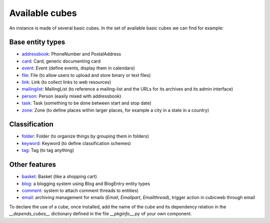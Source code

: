 .. _AvailableCubes:

Available cubes
---------------

An instance is made of several basic cubes. In the set of available
basic cubes we can find for example:

Base entity types
~~~~~~~~~~~~~~~~~
* addressbook_: PhoneNumber and PostalAddress
* card_: Card, generic documenting card
* event_: Event (define events, display them in calendars)
* file_: File (to allow users to upload and store binary or text files)
* link_: Link (to collect links to web resources)
* mailinglist_: MailingList (to reference a mailing-list and the URLs
  for its archives and its admin interface)
* person_: Person (easily mixed with addressbook)
* task_: Task (something to be done between start and stop date)
* zone_: Zone (to define places within larger places, for example a
  city in a state in a country)


Classification
~~~~~~~~~~~~~~
* folder_: Folder (to organize things by grouping them in folders)
* keyword_: Keyword (to define classification schemes)
* tag_: Tag (to tag anything)

Other features
~~~~~~~~~~~~~~
* basket_: Basket (like a shopping cart)
* blog_: a blogging system using Blog and BlogEntry entity types
* comment_: system to attach comment threads to entities)
* email_: archiving management for emails (`Email`, `Emailpart`,
  `Emailthread`), trigger action in cubicweb through email





.. _addressbook: https://forge.extranet.logilab.fr/cubicweb/cubes/addressbook
.. _basket: https://forge.extranet.logilab.fr/cubicweb/cubes/basket
.. _card: https://forge.extranet.logilab.fr/cubicweb/cubes/card
.. _blog: https://forge.extranet.logilab.fr/cubicweb/cubes/blog
.. _comment: https://forge.extranet.logilab.fr/cubicweb/cubes/comment
.. _email: https://forge.extranet.logilab.fr/cubicweb/cubes/email
.. _event: https://forge.extranet.logilab.fr/cubicweb/cubes/event
.. _file: https://forge.extranet.logilab.fr/cubicweb/cubes/file
.. _folder: https://forge.extranet.logilab.fr/cubicweb/cubes/folder
.. _keyword: https://forge.extranet.logilab.fr/cubicweb/cubes/keyword
.. _link: https://forge.extranet.logilab.fr/cubicweb/cubes/link
.. _mailinglist: https://forge.extranet.logilab.fr/cubicweb/cubes/mailinglist
.. _person: https://forge.extranet.logilab.fr/cubicweb/cubes/person
.. _tag: https://forge.extranet.logilab.fr/cubicweb/cubes/tag
.. _task: https://forge.extranet.logilab.fr/cubicweb/cubes/task
.. _zone: https://forge.extranet.logilab.fr/cubicweb/cubes/zone

To declare the use of a cube, once installed, add the name of the cube
and its dependency relation in the `__depends_cubes__` dictionary
defined in the file `__pkginfo__.py` of your own component.

.. _`CubicWeb's forge`: https://forge.extranet.logilab.fr/cubicweb/
